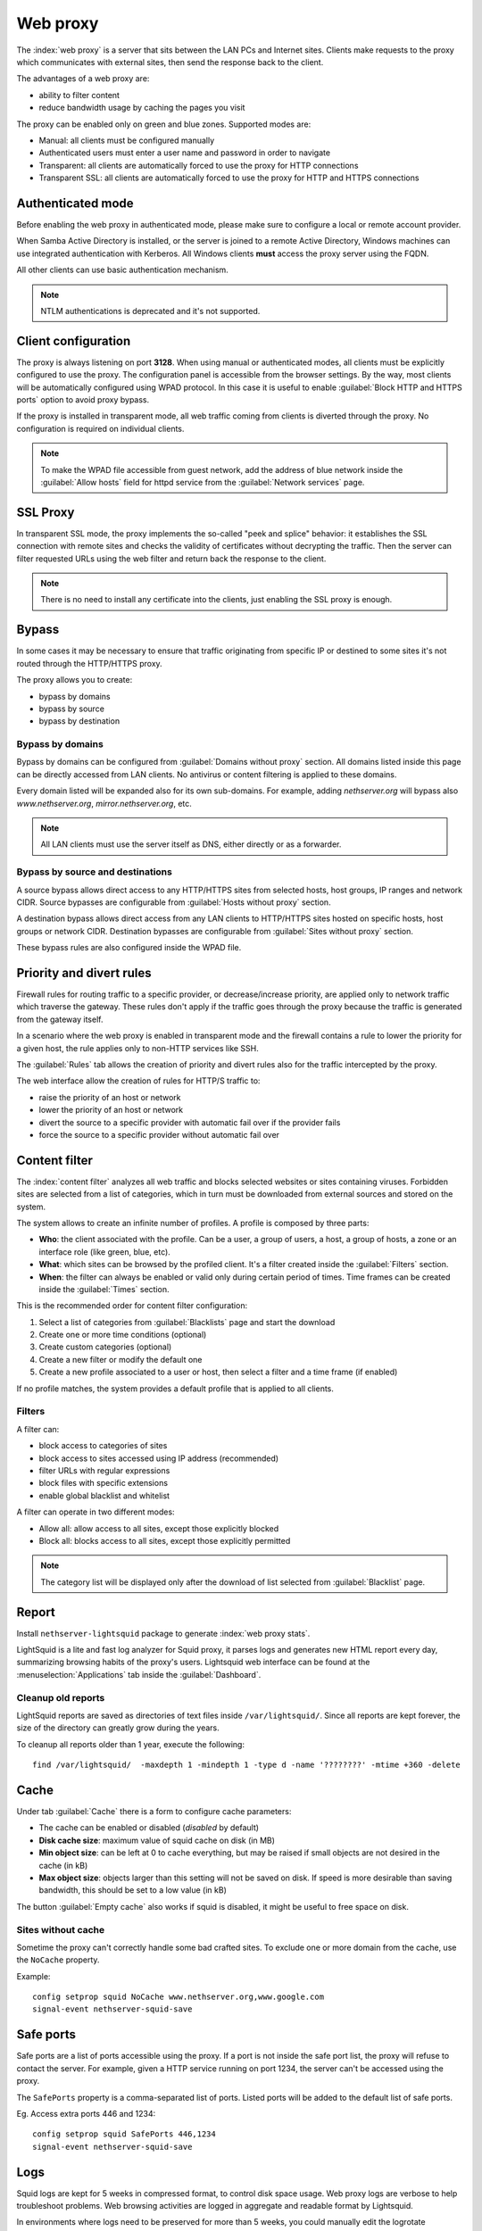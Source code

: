 .. _proxy-section:

=========
Web proxy
=========


The :index:`web proxy` is a server that sits between the LAN PCs and Internet sites.
Clients make requests to the proxy which communicates with external sites, 
then send the response back to the client.

The advantages of a web proxy are:

* ability to filter content
* reduce bandwidth usage by caching the pages you visit


The proxy can be enabled only on green and blue zones.
Supported modes are:

* Manual: all clients must be configured manually
* Authenticated users must enter a user name and password in order to navigate
* Transparent: all clients are automatically forced to use the proxy for HTTP connections
* Transparent SSL: all clients are automatically forced to use the proxy for HTTP and HTTPS connections

Authenticated mode
==================

Before enabling the web proxy in authenticated mode,
please make sure to configure a local or remote account provider.

When Samba Active Directory is installed, or the server is joined to a remote
Active Directory, Windows machines can use integrated authentication with Kerberos.
All Windows clients **must** access the proxy server using the FQDN.

All other clients can use basic authentication mechanism.

.. note:: NTLM authentications is deprecated and it's not supported.

Client configuration
====================

The proxy is always listening on port **3128**. When using manual or authenticated modes,
all clients must be explicitly configured to use the proxy.
The configuration panel is accessible from the browser settings.
By the way, most clients will be automatically configured using WPAD protocol.
In this case it is useful to enable :guilabel:`Block HTTP and HTTPS ports` option to avoid proxy bypass.

If the proxy is installed in transparent mode, all web traffic coming from clients is diverted
through the proxy. No configuration is required on individual clients.

.. note:: To make the WPAD file accessible from guest network, add the address of blue network
   inside the :guilabel:`Allow hosts` field for httpd service from the :guilabel:`Network services` page.
 
.. _proxy_ssl-section:

SSL Proxy
=========

In transparent SSL mode, the proxy implements the so-called "peek and splice" behavior: 
it establishes the SSL connection with remote sites and
checks the validity of certificates without decrypting the traffic.
Then the server can filter requested URLs using the web filter and return back the response to the client.

.. note:: There is no need to install any certificate into the clients,
   just enabling the SSL proxy is enough.

Bypass
======

In some cases it may be necessary to ensure that traffic originating
from specific IP or destined to some sites it's not routed through the HTTP/HTTPS proxy.

The proxy allows you to create:

* bypass by domains
* bypass by source
* bypass by destination

Bypass by domains
-----------------

Bypass by domains can be configured from :guilabel:`Domains without proxy` section.
All domains listed inside this page can be directly accessed from LAN clients.
No antivirus or content filtering is applied to these domains.

Every domain listed will be expanded also for its own sub-domains.
For example, adding *nethserver.org* will bypass also *www.nethserver.org*, *mirror.nethserver.org*, etc.

.. note:: All LAN clients must use the server itself as DNS, either directly or as a forwarder.

Bypass by source and destinations
---------------------------------

A source bypass allows direct access to any HTTP/HTTPS sites from 
selected hosts, host groups, IP ranges and network CIDR.
Source bypasses are configurable from :guilabel:`Hosts without proxy` section.

A destination bypass allows direct access from any LAN clients to HTTP/HTTPS sites hosted on specific hosts, 
host groups or network CIDR.
Destination bypasses are configurable from :guilabel:`Sites without proxy` section.

These bypass rules are also configured inside the WPAD file.

.. _squid_rules-section:

Priority and divert rules
=========================

Firewall rules for routing traffic to a specific provider, or decrease/increase priority, are applied only to network traffic which traverse the gateway.
These rules don't apply if the traffic goes through the proxy because the traffic is generated from the gateway itself.

In a scenario where the web proxy is enabled in transparent mode and the firewall 
contains a rule to lower the priority for a given host, the rule applies only to non-HTTP services like SSH.

The :guilabel:`Rules` tab allows the creation of priority and divert rules also for the traffic
intercepted by the proxy.

The web interface allow the creation of rules for HTTP/S traffic to:

- raise the priority of an host or network
- lower the priority of an host or network
- divert the source to a specific provider with automatic fail over if the provider fails
- force the source to a specific provider without automatic fail over

.. _web_content_filter-section:

Content filter
==============

The :index:`content filter` analyzes all web traffic and blocks selected websites or sites containing viruses.
Forbidden sites are selected from a list of categories, which in turn must be downloaded from external sources and stored on the system.

The system allows to create an infinite number of profiles.
A profile is composed by three parts:

* **Who**: the client associated with the profile.
  Can be a user, a group of users, a host, a group of hosts, a zone or an interface role (like green, blue, etc).

* **What**: which sites can be browsed by the profiled client.
  It's a filter created inside the :guilabel:`Filters` section.

* **When**: the filter can always be enabled or valid only during certain period of times.
  Time frames can be created inside the :guilabel:`Times` section.


This is the recommended order for content filter configuration:

1. Select a list of categories from :guilabel:`Blacklists` page and start the download
2. Create one or more time conditions (optional)
3. Create custom categories (optional)
4. Create a new filter or modify the default one
5. Create a new profile associated to a user or host, then select
   a filter and a time frame (if enabled)

If no profile matches, the system provides a default profile that is applied to all clients.

Filters
-------

A filter can:

* block access to categories of sites
* block access to sites accessed using IP address (recommended)
* filter URLs with regular expressions
* block files with specific extensions
* enable global blacklist and whitelist

A filter can operate in two different modes:

* Allow all: allow access to all sites, except those explicitly blocked
* Block all: blocks access to all sites, except those explicitly permitted

.. note:: The category list will be displayed only after the download of list selected from :guilabel:`Blacklist` page.

Report
======

Install ``nethserver-lightsquid`` package to generate :index:`web proxy stats`.

LightSquid is a lite and fast log analyzer for Squid proxy, it parses logs and generates new HTML report every day, summarizing browsing habits of the proxy's users.
Lightsquid web interface can be found at the :menuselection:`Applications` tab inside the :guilabel:`Dashboard`.

Cleanup old reports
-------------------

LightSquid reports are saved as directories of text files inside ``/var/lightsquid/``.
Since all reports are kept forever, the size of the directory can greatly grow during the years.

To cleanup all reports older than 1 year, execute the following:
::

  find /var/lightsquid/  -maxdepth 1 -mindepth 1 -type d -name '????????' -mtime +360 -delete

Cache
=====

Under tab :guilabel:`Cache` there is a form to configure cache parameters:

* The cache can be enabled or disabled (*disabled* by default)
* **Disk cache size**: maximum value of squid cache on disk (in MB)
* **Min object size**: can be left at 0 to cache everything, but may be raised if small objects are not desired in the cache (in kB)
* **Max object size**: objects larger than this setting will not be saved on disk. If speed is more desirable than saving bandwidth, this should be set to a low value (in kB)

The button :guilabel:`Empty cache` also works if squid is disabled, it might be useful to free space on disk.

Sites without cache
-------------------

Sometime the proxy can't correctly handle some bad crafted sites.
To exclude one or more domain from the cache, use the ``NoCache`` property.

Example: ::

  config setprop squid NoCache www.nethserver.org,www.google.com
  signal-event nethserver-squid-save

Safe ports
==========

Safe ports are a list of ports accessible using the proxy.
If a port is not inside the safe port list, the proxy will refuse to contact the server.
For example, given a HTTP service running on port 1234, the server can't be accessed using the proxy.

The ``SafePorts`` property is a comma-separated list of ports.
Listed ports will be added to the default list of safe ports.

Eg. Access extra ports 446 and 1234: ::

  config setprop squid SafePorts 446,1234
  signal-event nethserver-squid-save


Logs
====

Squid logs are kept for 5 weeks in compressed format, to control disk space usage.
Web proxy logs are verbose to help troubleshoot problems. Web browsing activities are logged in aggregate and readable format by Lightsquid.

In environments where logs need to be preserved for more than 5 weeks, you could manually edit the logrotate configuration :file:`/etc/logrotate.d/squid`. Finally, remember to add :file:`/etc/logrotate.d/squid` to the configuration backup using the custom include. ::

  echo '/etc/logrotate.d/squid' >> /etc/backup-config.d/custom.include
